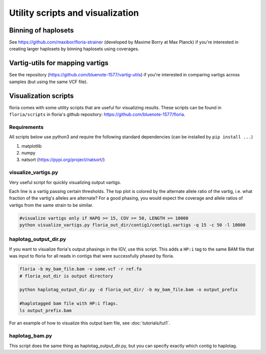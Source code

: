 Utility scripts and visualization
============================

Binning of haplosets
--------------------

See https://github.com/maxibor/floria-strainer (developed by Maxime Borry at Max Planck) if you're interested in creating larger haplosets by binning haplosets using coverages.

Vartig-utils for mapping vartigs
------------------------------

See the repository (https://github.com/bluenote-1577/vartig-utils) if you're interested in comparing vartigs across samples (but using the same VCF file). 

Visualization scripts
---------------------

floria comes with some utility scripts that are useful for visualizing results. These scripts can be found in ``floria/scripts`` in floria's github repository: https://github.com/bluenote-1577/floria.

Requirements
^^^^^^^^^^^^

All scripts below use python3 and require the following standard dependencies (can be installed by ``pip install ...``)

#. matplotlib
#. numpy
#. natsort (https://pypi.org/project/natsort/)

visualize_vartigs.py
^^^^^^^^^^^^^^^^^^^

Very useful script for quickly visualizing output vartigs. 

.. image:: img/visualize-vartig-example.png
  :width: 400
  :alt: floria visualization example.

Each line is a vartig passing certain thresholds. The top plot is colored by the alternate allele ratio of the vartig, i.e. what fraction of the vartig's alleles are alternate? For a good phasing, you would expect the coverage and allele ratios of vartigs from the same strain to be similar. 

.. code-block:: sh

    #visualize vartigs only if HAPQ >= 15, COV >= 50, LENGTH >= 10000
    python visualize_vartigs.py floria_out_dir/contig1/contig1.vartigs -q 15 -c 50 -l 10000

haplotag_output_dir.py
^^^^^^^^^^^^^^^^^^^^^

If you want to visualize floria's output phasings in the IGV, use this script. This adds a ``HP:i`` tag to the same BAM file that was input to floria for all reads in contigs that were successfully phased by floria. 

.. code-block:: sh

    floria -b my_bam_file.bam -v some.vcf -r ref.fa 
    # floria_out_dir is output directory

    python haplotag_output_dir.py -d floria_out_dir/ -b my_bam_file.bam -o output_prefix

    #haplotagged bam file with HP:i flags. 
    ls output_prefix.bam

For an example of how to visualize this output bam file, see :doc:`tutorials/tut1`. 
    
haplotag_bam.py  
^^^^^^^^^^^^^^^

This script does the same thing as haplotag_output_dir.py, but you can specify exactly which contig to haplotag. 



